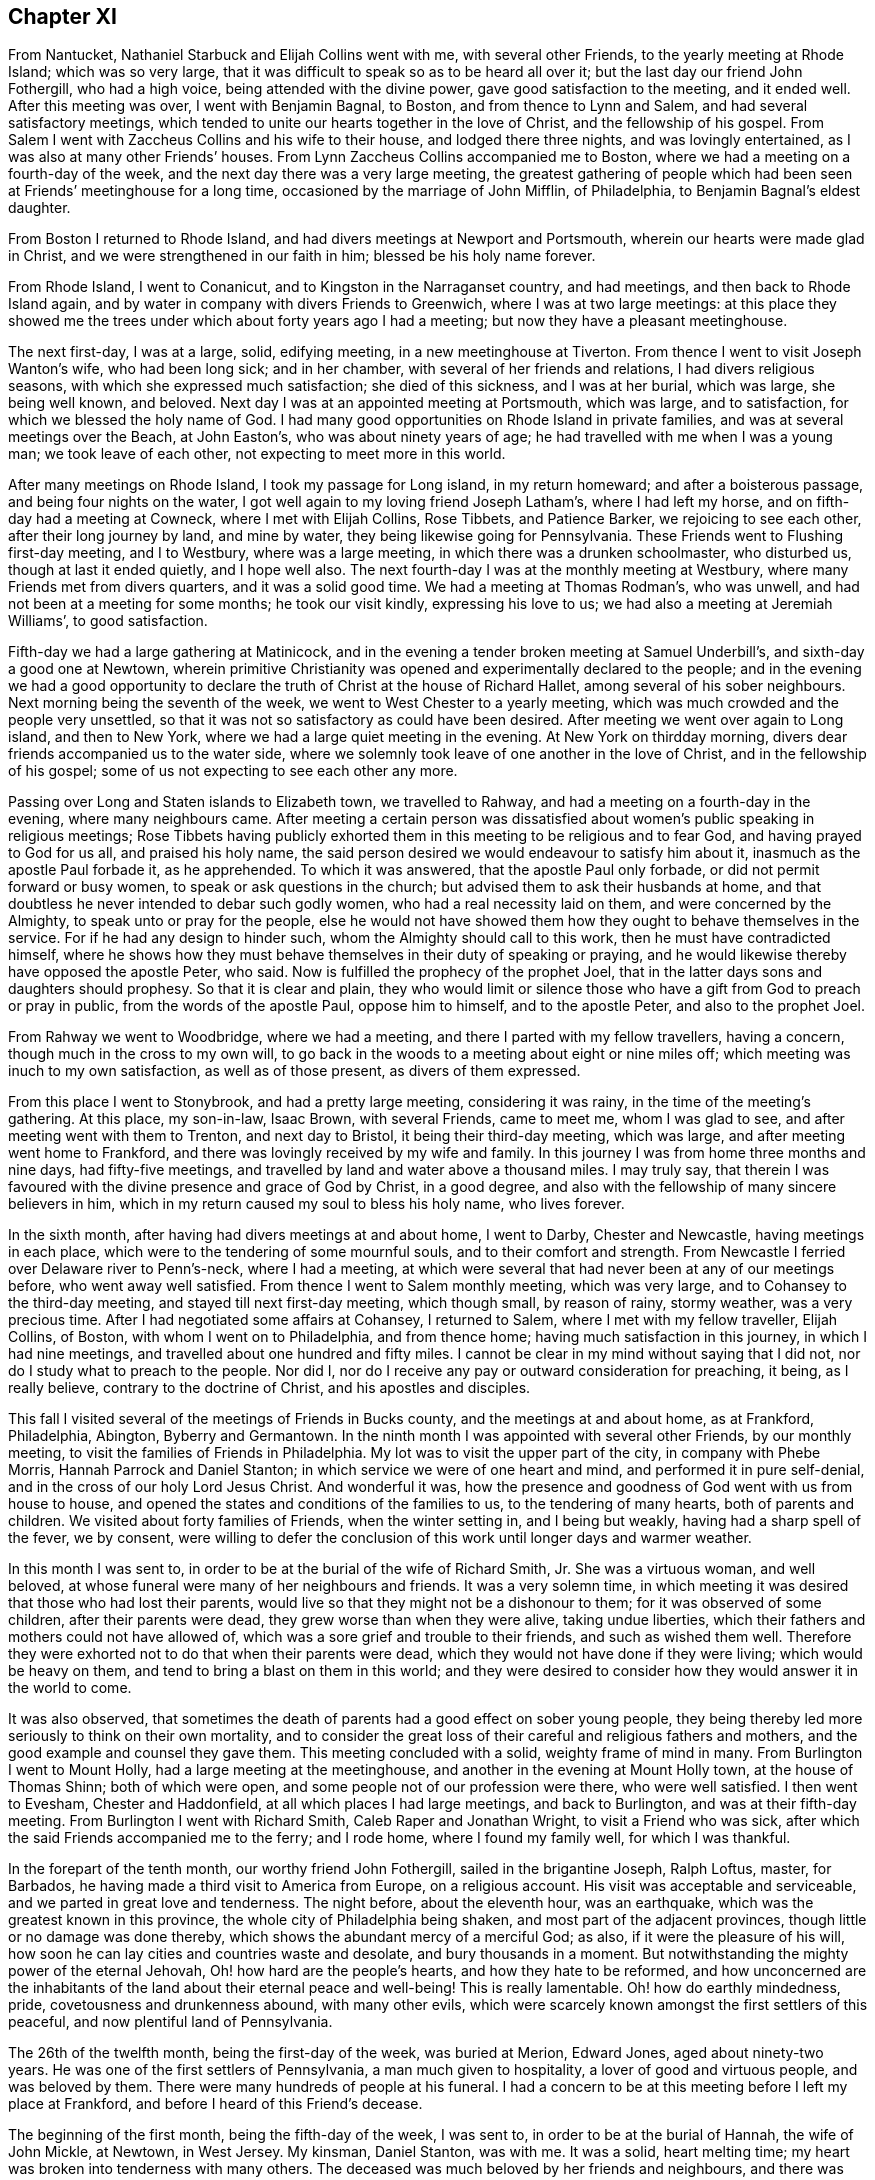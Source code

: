 == Chapter XI

From Nantucket, Nathaniel Starbuck and Elijah Collins went with me,
with several other Friends, to the yearly meeting at Rhode Island;
which was so very large, that it was difficult to speak so as to be heard all over it;
but the last day our friend John Fothergill, who had a high voice,
being attended with the divine power, gave good satisfaction to the meeting,
and it ended well.
After this meeting was over, I went with Benjamin Bagnal, to Boston,
and from thence to Lynn and Salem, and had several satisfactory meetings,
which tended to unite our hearts together in the love of Christ,
and the fellowship of his gospel.
From Salem I went with Zaccheus Collins and his wife to their house,
and lodged there three nights, and was lovingly entertained,
as I was also at many other Friends`' houses.
From Lynn Zaccheus Collins accompanied me to Boston,
where we had a meeting on a fourth-day of the week,
and the next day there was a very large meeting,
the greatest gathering of people which had been seen
at Friends`' meetinghouse for a long time,
occasioned by the marriage of John Mifflin, of Philadelphia,
to Benjamin Bagnal`'s eldest daughter.

From Boston I returned to Rhode Island,
and had divers meetings at Newport and Portsmouth,
wherein our hearts were made glad in Christ,
and we were strengthened in our faith in him; blessed be his holy name forever.

From Rhode Island, I went to Conanicut, and to Kingston in the Narraganset country,
and had meetings, and then back to Rhode Island again,
and by water in company with divers Friends to Greenwich,
where I was at two large meetings:
at this place they showed me the trees under which about forty years ago I had a meeting;
but now they have a pleasant meetinghouse.

The next first-day, I was at a large, solid, edifying meeting,
in a new meetinghouse at Tiverton.
From thence I went to visit Joseph Wanton`'s wife, who had been long sick;
and in her chamber, with several of her friends and relations,
I had divers religious seasons, with which she expressed much satisfaction;
she died of this sickness, and I was at her burial, which was large,
she being well known, and beloved.
Next day I was at an appointed meeting at Portsmouth, which was large,
and to satisfaction, for which we blessed the holy name of God.
I had many good opportunities on Rhode Island in private families,
and was at several meetings over the Beach, at John Easton`'s,
who was about ninety years of age; he had travelled with me when I was a young man;
we took leave of each other, not expecting to meet more in this world.

After many meetings on Rhode Island, I took my passage for Long island,
in my return homeward; and after a boisterous passage,
and being four nights on the water,
I got well again to my loving friend Joseph Latham`'s, where I had left my horse,
and on fifth-day had a meeting at Cowneck, where I met with Elijah Collins, Rose Tibbets,
and Patience Barker, we rejoicing to see each other, after their long journey by land,
and mine by water, they being likewise going for Pennsylvania.
These Friends went to Flushing first-day meeting, and I to Westbury,
where was a large meeting, in which there was a drunken schoolmaster, who disturbed us,
though at last it ended quietly, and I hope well also.
The next fourth-day I was at the monthly meeting at Westbury,
where many Friends met from divers quarters, and it was a solid good time.
We had a meeting at Thomas Rodman`'s, who was unwell,
and had not been at a meeting for some months; he took our visit kindly,
expressing his love to us; we had also a meeting at Jeremiah Williams`',
to good satisfaction.

Fifth-day we had a large gathering at Matinicock,
and in the evening a tender broken meeting at Samuel Underbill`'s,
and sixth-day a good one at Newtown,
wherein primitive Christianity was opened and experimentally declared to the people;
and in the evening we had a good opportunity to declare
the truth of Christ at the house of Richard Hallet,
among several of his sober neighbours.
Next morning being the seventh of the week, we went to West Chester to a yearly meeting,
which was much crowded and the people very unsettled,
so that it was not so satisfactory as could have been desired.
After meeting we went over again to Long island, and then to New York,
where we had a large quiet meeting in the evening.
At New York on thirdday morning, divers dear friends accompanied us to the water side,
where we solemnly took leave of one another in the love of Christ,
and in the fellowship of his gospel; some of us not expecting to see each other any more.

Passing over Long and Staten islands to Elizabeth town, we travelled to Rahway,
and had a meeting on a fourth-day in the evening, where many neighbours came.
After meeting a certain person was dissatisfied about
women`'s public speaking in religious meetings;
Rose Tibbets having publicly exhorted them in this
meeting to be religious and to fear God,
and having prayed to God for us all, and praised his holy name,
the said person desired we would endeavour to satisfy him about it,
inasmuch as the apostle Paul forbade it, as he apprehended.
To which it was answered, that the apostle Paul only forbade,
or did not permit forward or busy women, to speak or ask questions in the church;
but advised them to ask their husbands at home,
and that doubtless he never intended to debar such godly women,
who had a real necessity laid on them, and were concerned by the Almighty,
to speak unto or pray for the people,
else he would not have showed them how they ought to behave themselves in the service.
For if he had any design to hinder such, whom the Almighty should call to this work,
then he must have contradicted himself,
where he shows how they must behave themselves in their duty of speaking or praying,
and he would likewise thereby have opposed the apostle Peter, who said.
Now is fulfilled the prophecy of the prophet Joel,
that in the latter days sons and daughters should prophesy.
So that it is clear and plain,
they who would limit or silence those who have a
gift from God to preach or pray in public,
from the words of the apostle Paul, oppose him to himself, and to the apostle Peter,
and also to the prophet Joel.

From Rahway we went to Woodbridge, where we had a meeting,
and there I parted with my fellow travellers, having a concern,
though much in the cross to my own will,
to go back in the woods to a meeting about eight or nine miles off;
which meeting was inuch to my own satisfaction, as well as of those present,
as divers of them expressed.

From this place I went to Stonybrook, and had a pretty large meeting,
considering it was rainy, in the time of the meeting`'s gathering.
At this place, my son-in-law, Isaac Brown, with several Friends, came to meet me,
whom I was glad to see, and after meeting went with them to Trenton,
and next day to Bristol, it being their third-day meeting, which was large,
and after meeting went home to Frankford,
and there was lovingly received by my wife and family.
In this journey I was from home three months and nine days, had fifty-five meetings,
and travelled by land and water above a thousand miles.
I may truly say,
that therein I was favoured with the divine presence and grace of God by Christ,
in a good degree, and also with the fellowship of many sincere believers in him,
which in my return caused my soul to bless his holy name, who lives forever.

In the sixth month, after having had divers meetings at and about home, I went to Darby,
Chester and Newcastle, having meetings in each place,
which were to the tendering of some mournful souls, and to their comfort and strength.
From Newcastle I ferried over Delaware river to Penn`'s-neck, where I had a meeting,
at which were several that had never been at any of our meetings before,
who went away well satisfied.
From thence I went to Salem monthly meeting, which was very large,
and to Cohansey to the third-day meeting, and stayed till next first-day meeting,
which though small, by reason of rainy, stormy weather, was a very precious time.
After I had negotiated some affairs at Cohansey, I returned to Salem,
where I met with my fellow traveller, Elijah Collins, of Boston,
with whom I went on to Philadelphia, and from thence home;
having much satisfaction in this journey, in which I had nine meetings,
and travelled about one hundred and fifty miles.
I cannot be clear in my mind without saying that I did not,
nor do I study what to preach to the people.
Nor did I, nor do I receive any pay or outward consideration for preaching, it being,
as I really believe, contrary to the doctrine of Christ, and his apostles and disciples.

This fall I visited several of the meetings of Friends in Bucks county,
and the meetings at and about home, as at Frankford, Philadelphia, Abington,
Byberry and Germantown.
In the ninth month I was appointed with several other Friends, by our monthly meeting,
to visit the families of Friends in Philadelphia.
My lot was to visit the upper part of the city, in company with Phebe Morris,
Hannah Parrock and Daniel Stanton; in which service we were of one heart and mind,
and performed it in pure self-denial, and in the cross of our holy Lord Jesus Christ.
And wonderful it was,
how the presence and goodness of God went with us from house to house,
and opened the states and conditions of the families to us,
to the tendering of many hearts, both of parents and children.
We visited about forty families of Friends, when the winter setting in,
and I being but weakly, having had a sharp spell of the fever, we by consent,
were willing to defer the conclusion of this work until longer days and warmer weather.

In this month I was sent to, in order to be at the burial of the wife of Richard Smith,
Jr. She was a virtuous woman, and well beloved,
at whose funeral were many of her neighbours and friends.
It was a very solemn time,
in which meeting it was desired that those who had lost their parents,
would live so that they might not be a dishonour to them;
for it was observed of some children, after their parents were dead,
they grew worse than when they were alive, taking undue liberties,
which their fathers and mothers could not have allowed of,
which was a sore grief and trouble to their friends, and such as wished them well.
Therefore they were exhorted not to do that when their parents were dead,
which they would not have done if they were living; which would be heavy on them,
and tend to bring a blast on them in this world;
and they were desired to consider how they would answer it in the world to come.

It was also observed,
that sometimes the death of parents had a good effect on sober young people,
they being thereby led more seriously to think on their own mortality,
and to consider the great loss of their careful and religious fathers and mothers,
and the good example and counsel they gave them.
This meeting concluded with a solid, weighty frame of mind in many.
From Burlington I went to Mount Holly, had a large meeting at the meetinghouse,
and another in the evening at Mount Holly town, at the house of Thomas Shinn;
both of which were open, and some people not of our profession were there,
who were well satisfied.
I then went to Evesham, Chester and Haddonfield,
at all which places I had large meetings, and back to Burlington,
and was at their fifth-day meeting.
From Burlington I went with Richard Smith, Caleb Raper and Jonathan Wright,
to visit a Friend who was sick, after which the said Friends accompanied me to the ferry;
and I rode home, where I found my family well, for which I was thankful.

In the forepart of the tenth month, our worthy friend John Fothergill,
sailed in the brigantine Joseph, Ralph Loftus, master, for Barbados,
he having made a third visit to America from Europe, on a religious account.
His visit was acceptable and serviceable, and we parted in great love and tenderness.
The night before, about the eleventh hour, was an earthquake,
which was the greatest known in this province,
the whole city of Philadelphia being shaken, and most part of the adjacent provinces,
though little or no damage was done thereby,
which shows the abundant mercy of a merciful God; as also,
if it were the pleasure of his will,
how soon he can lay cities and countries waste and desolate,
and bury thousands in a moment.
But notwithstanding the mighty power of the eternal Jehovah,
Oh! how hard are the people`'s hearts, and how they hate to be reformed,
and how unconcerned are the inhabitants of the land about their eternal peace and well-being!
This is really lamentable.
Oh! how do earthly mindedness, pride, covetousness and drunkenness abound,
with many other evils,
which were scarcely known amongst the first settlers of this peaceful,
and now plentiful land of Pennsylvania.

The 26th of the twelfth month, being the first-day of the week, was buried at Merion,
Edward Jones, aged about ninety-two years.
He was one of the first settlers of Pennsylvania, a man much given to hospitality,
a lover of good and virtuous people, and was beloved by them.
There were many hundreds of people at his funeral.
I had a concern to be at this meeting before I left my place at Frankford,
and before I heard of this Friend`'s decease.

The beginning of the first month, being the fifth-day of the week, I was sent to,
in order to be at the burial of Hannah, the wife of John Mickle, at Newtown,
in West Jersey.
My kinsman, Daniel Stanton, was with me.
It was a solid, heart melting time; my heart was broken into tenderness with many others.
The deceased was much beloved by her friends and neighbours,
and there was much mourning among her relations, by whom she will be greatly missed.
The people were desired earnestly to prepare for their latter end and final change;
and that as we had all reason to hope it was well with our deceased friend,
we might likewise have a well grounded hope that it would be well with ourselves,
when we came to put off mortality and put on immortality.
The meeting ended with fervent supplication for our future well-doing and well-being,
both here and hereafter, and praise to the Most High, who is alone worthy forever more.

As soon as I returned to Philadelphia on the sixth-day of the week,
I heard of the death of Joseph Kirkbride, at Israel Pemberton`'s,
who told me I was desired to be at his burial.
He, his son and William Logan, accompanied me as far as Samuel Bunting`'s that afternoon,
with which journey I was exceedingly tired,
so that I could hardly stand or go when I alighted off my horse,
but being refreshed with a good night`'s rest,
I went in the morning to the house of my deceased friend.
There was a multitude of people at the burial,
among whom we had a good opportunity to invite them to lay hold on truth and righteousness,
and prepare for another world.
They were reminded that neither natural wisdom nor riches, youth nor strength,
crowns nor sceptres, could secure them from the stroke of death.
Robert Jordan was at this meeting and had good service therein;
it concluded in supplication for the widow and fatherless, and for mankind universally.
Fourth-day being the 4th of the first month,
I was at Middletown meeting in company with Thomas Brown,
wherein the divinity of Christ and his being made flesh, born of a virgin, crucified,
dead and buried, and his being raised from the dead by the divine power,
were largely opened to the people,
and that the same power must be witnessed to reform our lives,
and give us the true saving faith in, and knowledge of God the Father,
and Christ the Son, and of the Holy Ghost.

This month at our general spring meeting,
I acquainted Friends that I had a desire once more to see my friends in Virginia,
Maryland and North Carolina, if health and strength did permit,
and divine Providence favoured,
not having yet fully recovered my former health and strength:
the meeting consented to my request.

The latter end of the first month I was at the burial of Robert Evan, of North Wales;
he was upwards of fourscore years of age, and one of the first settlers there.
A man who lived and died in the love of God and his neighbours,
of whom I believe it might be truly said, as our Saviour said of Nathaniel:
"`Behold an Israelite indeed, in whom there is no guile.`"
He was a minister of Christ, full of divine and religious matter.
In this month I was at Fairhill,
at a meeting appointed for Ruth Courtney and Susannah Hudson,
who were on a religious visit from Ireland to Friends in this and the adjacent provinces.
It was a good meeting, the Friends speaking to the state thereof.

The beginning of the second month I went over the Delaware, and so to Cohansey,
intending home before I set out for my journey to the southward;
but my affairs not answering so as to come home,
and afterward to reach the yearly meeting of Friends at West river,
which I proposed to our general meeting;
I wrote to my wife and family that I intended to proceed to West river meeting,
it saving me much time and riding; and after having been at several meetings at Cohansey,
and at the yearly meeting at Salem, and at a meeting at Pilesgrove;
being accompanied by a Friend of Salem, I proceeded and went over Delaware river,
and first had a meeting at George`'s creek,
and from thence to the head of Sassafras river, where we had a meeting,
but by reason of the wet weather it was small.
We travelled to Cecil meeting, and so on to Chester; then to Queen Ann`'s county,
and from thence to Newtown, on Chester river, where we had a large satisfactory meeting;
in which it was shown that no Christian might or could break the moral part of the law;
for, said the apostle, it is a school master to bring to Christ,
and that those who come to the gospel of Christ,
can in no wise break the least commandment of God.
For example; the law saith, Thou shalt not forswear thyself; but if a man,
according to Christ`'s gospel, swears not at all, then that man cannot forswear himself.
Again the law saith, Thou shalt love thy neighbour and hate thine enemy; but Christ says,
love your enemies; the which if we do,
there is no doubt but we shall love our neighbours.
Those things were largely spoken to and opened in the meeting, and the people,
many of whom were not of our Society, were very attentive and sober,
and the good hand of the Almighty was amongst us.

From Chester river we crossed Chesapeak bay to the yearly meeting at West river,
where we met with our friends Michael Lightfoot, Elizabeth Wyat and Grace Mason,
with divers others;
Elizabeth and Grace being on their return home from
a religious visit to North Carolina and Virginia.
We all being far from home and well acquainted, were glad to see one another,
being thankful to, the Almighty, who had been pleased to preserve us so far on our way.

After the meeting was ended at West river,
taking leave in the love of Christ of divers Friends,
with hearts full of love and eyes full of tears,
as never expecting to see one another again, I with my companion and Armiger Trotter,
who came up with the Friends from Virginia to West river, set out for Virginia,
and having passed over Patuxent river, had a meeting among the family of the Plummers,
one of whom, with another Friend, accompanied us to the river Potomac;
we rode as nearly as we could compute sixty miles that day.
I being heavy and aged and the weather hot, was very much tired,
and laid down in my clothes all night,
and the next morning ferried over the river Potomac, computed about three miles,
and parted with our guides.
When over this river we travelled fifteen miles to William Duff`'s, had a meeting there,
and from thence to a meeting of Friends at John Cheagle`'s, and so to Black creek,
had a meeting there,
and then went to the monthly meeting of Friends on the west side of James`' river,
and to the monthly meeting at Nansemond river, and from thence to Carolina,
and on a first-day had a large meeting at a new
meetinghouse built to accommodate the yearly meeting;
it was a good, solid meeting, and there Friends appointed several meetings for us;
after attending which we went to the quarterly meeting for Friends in North Carolina,
which was very large.
The people were exhorted to overcome sin as Christ overcame,
that they might sit with him in his kingdom, as he overcame,
and is set down in the kingdom of God his Father: that subject was largely spoken to,
and we had a good opportunity with the people,
and the great name of God was exalted over all.

After this quarterly meeting we had a meeting at James Wilson`'s, in the barrens,
which was a large, good, and open meeting: in the conclusion thereof,
I told them that I came among them in great love, though in a cross to my own will,
with respect to my age and the heat of the weather,
being willing to see them in that province once more before I left this world;
and as I came in love, so I parted with them; desiring them to dwell in love and peace,
and then the God of love would be with them.

From Carolina we travelled into Virginia, Zachariah Nixon accompanying us,
and had a meeting at the widow Newby`'s, and then at Nansemond and the Branch;
many people were there not of our Society, and were very attentive and sober.
Next day being the second of the week, we had a satisfactory meeting at Bennet`'s creek;
then to Chuckatuck, Rasper-neck, Pagan creek, and into Surry county,
to Samuel Sebrell`'s; then to Robert Honicut`'s, had a meeting there; then to Curl`'s,
up James`' river; to Thomas and John Pleasants`', and then to the Swamp and Cedar creek;
and so on to John Cheagle`'s.

We came to his house on fifth-day, the 20th of the fifth month;
and being unwilling to be idle on sixth and seventh-days,
intending to have a meeting at his house on first-day,
we appointed one about three miles, and another about six miles off;
at which places we had good service: and then had a very large meeting at his house,
on first-day, which was, I hope, to pretty general satisfaction,
to the religious part of the people.
From thence we travelled to William Duff`'s, and had a meeting at their meetinghouse;
and afterwards William went with us over Potomac river, as far as Piscataway,
in Maryland.
This river is computed to be nearly four miles over, and when we were about the middle,
there was a large swell, and the motion of the boat made our horses fall down,
and the boat having much water in it, being very leaky, was near oversetting.
Those in the boat were in some concern and consternation, saying,
when we came to the shore,
that they did not remember they were ever before in the like danger.
I apprehend we were in danger; and if the boat had overset, in all likelihood,
we might have been drowned.
And I then thought I was in the service of Christ, my great master,
and I also knew I must die, and I thought I might as well die in his service as my own;
so I gave up my life for Christ`'s sake, and he gave it to me again.
Oh! may I, with all those who sincerely love him, serve him truly all our days,
is my desire!

From Piscataway we travelled to Patuxent, to the family of the Plummers,
who were ten sons of one father and mother,
and were convinced about the time I first had meetings in those parts,
and so far as I know, they are all sober men.

After this meeting we went to Gerard Hopkins`', then to Patapsco,
and had a large meeting, the house being full before the Friends came,
so that they could hardly get in; to me it was a good, seasonable opportunity,
as was our next in the forest of Gunpowder river;
where Friends have built a new meetinghouse, which, at this time,
could not contain the people.
From Gunpowder river we went to Bush river, had a good, open meeting,
and one at Deer creek, and so over Susquehanna to Elihu Hall`'s.

At West Nottingham I parted with my companion, he having about a day`'s travel home.
I had two meetings on first-day at the great meetinghouse at West Nottingham,
which were very large, and Friends glad to see me once more.
After having meetings at Christiana bridge, Wilmington, Center and Kennet,
I went to the quarterly meeting of ministers at Concord,
and was there first and second-day, and third-day at Darby;
all which were very large meetings, and Friends were satisfied and comforted,
and I was encouraged in the work and service of the gospel of Christ.
From Darby I went home, having been abroad about four months, and rode, by computation,
above eleven hundred miles, and was at about seventy meetings.

While I was on this journey, I had an account of the death of my dear and only brother,
George Chalkley, a religious, prudent man; he died the 24th of the ninth month, 1737,
near the seventieth year of his age,
and left behind him a mournful widow and four daughters, all virtuous women.

When in Virginia, I wrote to those of our Society at Opeckon, Shenandoah, etc.,
many of whom went out of our province to settle in the government of Virginia;
to the following effect.

[.embedded-content-document.epistle]
--

[.letter-heading]
To Friends of the Monthly Meeting at Opeckon.

[.signed-section-context-open]
Virginia, at John Cheagle`'s, 21st of Fifth mo., 1738.

[.salutation]
Dear Friends, who inhabit Shenandoah and Opeckon,

[.numbered-group]
====

[.numbered]
Having a concern for your welfare and prosperity, both now and hereafter,
and also the prosperity of your children, I had a desire to see you;
but being in years and heavy,
and much spent and fatigued with my long journeys in Virginia and Carolina,
it seems too hard for me to perform a visit in person to you;
wherefore I take this way to discharge my mind of what lies weightily thereon: and,
_First;_ I desire that you be very careful, being far and back inhabitants,
to keep a friendly correspondence with the native Indians,
giving them no occasion of offence; they being a cruel and merciless enemy,
where they think they are wronged or defrauded of their right,
as woeful experience hath taught, in Carolina, Virginia and Maryland,
and especially in New England, etc., and,

[.numbered]
_Second;_
As divine Providence hath given them and their forefathers
the possession of this continent of America,
or this wilderness, they have a natural right thereto, in justice and equity;
and no people, according to the law of nature and justice, and our own principle,
which is according to the glorious gospel of our dear and holy Lord Jesus Christ,
ought to take away, or settle on other men`'s lands or rights, without consent,
or purchasing the same, by agreement of parties concerned;
which I suppose in your case is not yet done.

[.numbered]
_Third;_ Therefore my counsel and Christian advice to you, is, my dear friends,
that the most reputable among you, do, with speed,
endeavour to agree with and purchase your lands of the native Indians or inhabitants.
Take example of our worthy and honourable late proprietor, William Penn;
who by his wise and religious care in that relation,
hath settled a lasting peace and commerce with the natives,
and through his prudent management therein,
hath been instrumental to plant in peace one of the
most flourishing provinces in the world.

[.numbered]
_Fourth;_ Who would run the risk of the lives of their wives and children,
for the sparing a little cost and pains?
I am concerned to lay these things before you, under an uncommon exercise of mind,
that your new and flourishing little settlement may not be laid waste,
and if the providence of the Almighty doth not intervene,
some of the blood of yourselves, wives or children, be spilled on the ground.

[.numbered]
_Fifth;_ Consider you are in the province of Virginia,
holding what rights you have under that government;
and the Virginians have made an agreement with the natives,
to go as far as the mountains, but no further; and you are over and beyond the mountains,
therefore out of that agreement;
by which you lie open to the insults and incursions of the southern Indians,
who have destroyed many of the inhabitants of Carolina and Virginia,
and even now have destroyed more on the like occasion.
The English going beyond the bounds of their agreement,
eleven of them were killed by the Indians while we were travelling in Virginia.

[.numbered]
_Sixth;_
If you believe yourselves to be within the bounds
of William Penn`'s patent from King Charles II.,
which will be hard for you to prove, you being far to the southward of his line; yet,
if done, that is of no consideration with the Indians, without a purchase of them;
except you will go about to convince them by fire and sword, contrary to our principles;
and if that were done, they would ever be implacable enemies,
and the land could never be enjoyed in peace.

[.numbered]
_Seventh;_ Please to note that in Pennsylvania no new settlements are made,
without an agreement with the natives; as witness Lancaster county, lately settled;
though that is far within the grant of William Penn`'s patent from King Charles II.,
wherefore you lie open to insurrections of the northern as well as southern Indians.

[.numbered]
_And lastly,_ thus having shown my good will to you and to your new settlement,
that you might sit every one under your own shady tree, where none might make you afraid,
and that you might prosper naturally and spiritually, you and your children;
and having in some measure eased my mind of the weight and concern that lay upon me,
I subscribe in the love of our holy Lord Jesus Christ,

====

[.signed-section-closing]
Your real friend,

[.signed-section-signature]
Thomas Chalkley.

--

After my return from this journey, I stayed much at home that winter,
travelling being now hard for me, so that I could not perform long journeys as formerly,
being more broken in the long and hard travelling in this journey,
than in divers years before.

In the year 1739, I took several short journeys, in Salem and Burlington counties,
in West Jersey, and in Philadelphia, Chester and Bucks counties, in Pennsylvania,
having many large and comfortable meetings,
and some satisfactory service in several of them.

This year the war broke out between Great Britain and Spain;
the Spaniards giving great occasion of offence to the British nation;
notwithstanding which, King George II sought to accommodate matters peaceably;
but the crown of Spain not complying with the terms agreed on for an accommodation,
war was proclaimed;
which occasioned much disturbance and distraction in our peaceable province and government.
War being destructive to life, health and trade, the peace and prosperity of the people,
and absolutely against the doctrine and practice of the Prince of life and peace,
our Lord and Saviour Jesus Christ;
a great concern came on my mind to promote his doctrine;
in order to which I was largely concerned to treat
thereof at the general spring meeting at Philadelphia;
with which service divers wise and pious people were well satisfied,
though some were offended.

When the meeting was over,
having a desire and concern once more to visit Friends in the lower counties, Newcastle,
Kent, and Sussex, among whom I had not travelled for nearly twenty years,
and being now a little better in health than I had been, I set out from my home,
and went to Chester, and from thence to Wilmington and Newcastle, where we had meetings;
William Hammond being with me.
We had meetings at George`'s creek, Duck creek, and Little creek,
and proceeded to Motherkill, where I had a large, open time,
in preaching the gospel to the people, which divers of them received with gladness.
There were many, not of our Society, who were very sober and attentive,
a door being open among them; yet,
notwithstanding there may be much openness both in speakers and hearers,
I have observed with sorrow,
that there are but few who retain the truth so as to be really converted;
many are convinced, but few converted and come to be regenerated or born again,
as our Saviour taught.

From Motherkill I went back to Little creek and Duck creek,
and from thence to Appoquinimink to the burial of a Friend`'s son,
who died of the smallpox; on which occasion we had a solid meeting,
the mournful relations being thankful for our company.
I then went to John M`'Cool`'s, and to Newcastle; where we had a large, open meeting,
to the satisfaction of divers; though I was very weakly and poorly, as to my health,
so that it was hard for me to stoop to take any thing from the ground,
and with difficulty I walked from the Friend`'s house to the meeting;
but being helped by grace and carried through the service of the meeting beyond my expectation,
was, with divers others, truly thankful to God the Father, and Christ,
my Lord and Saviour.

From Newcastle I went to Wilmington, had a meeting there, and to Newark,
to the marriage of Alexander Seaton.
The meeting was uncommonly large, and to general satisfaction.

From Newark I went to Center monthly meeting, and to Kennet,
where was a very large meeting.
Here divers who had professed among us,
refrained coming to the public meetings for divine worship; with whom,
next day we had a meeting,
wherein the evil consequence of forsaking the assembling
ourselves together was spoken to,
and that it would be a great hurt to the young and rising generation,
and themselves also; being a bad example to them,
and contrary to the advice and counsel of the holy apostle,
"`Not to forsake the assembling ourselves together, as the manner of some is.`"

From Kennet I went to Concord, to the burial of Benjamin Mendenhall,
where we had a large and solid meeting, several lively testimonies being borne therein.
This Friend was a worthy elder and a serviceable man in our Society,
and one of the early settlers in Pennsylvania; a man given to hospitality,
and a good example to his family, and hath left divers hopeful children surviving him.

The night before this meeting I lodged at the widow Gilpin`'s, whose husband,
Joseph Gilpin, was lately deceased.
There was true Christian love and friendship between us for above fifty years.
When first I saw Joseph in Pennsylvania, he lived in a cave in the earth,
where we enjoyed each other`'s company in the love and fear of God.
This Friend had fifteen children,
whom he lived to see brought up to the states of men and women,
and all but two married well, and to his mind.

From Concord I went to Wilmington, and after meeting to Newcastle,
where with George Hogg, I went over the river Delaware into Penn`'s-neck,
and had a meeting at James Wilson`'s. Then to Salem and Cohansey,
where I had several meetings at Greenwich, and at the head of Alloway`'s creek;
also at David Davis`'s,
where the people kindly lent us the benches of their meetinghouse,
and many of them came, and were very attentive; after which I went to Pilesgrove,
and had a meeting there, and to Woodbury creek, and from thence home,
having travelled about five hundred miles in this journey.
I stayed at and about home for some time.

I was at the yearly meeting at Burlington in the seventh month;
in going to which my horse started and threw me, and hurt my shoulder and hip badly,
of which I did not recover for above half a year.
This meeting was very large, and though I was outwardly in pain,
yet in the sense of the love and goodness of God and grace of our Lord Jesus Christ,
I was, with many others, much comforted in spirit.

From Burlington I travelled to Shrewsbury, having several meetings by the way;
as at Bordentown, Crosswicks, Trenton, etc.
This journey I rode in much pain; but the satisfaction I had in meetings,
through the spirit and power of the Most High,
made amends for all the labour and pain I underwent.
I bless the sacred name of God, and may I do it forever!
I made what haste I could home, being in pain with my fall,
and tarried at home most of the winter,
which was one of the longest and hardest known in
these parts by some of the oldest livers;
people being frozen to death in several places, and many sheep and cattle perishing,
and much of the winter grain killed with the frost,
so that there was some apprehension of a want of bread:
all which I took to be warnings of the just and righteous judgments of God for the ingratitude,
pride, and other sins and iniquities of the people,
of which I was at many times and places, concerned to put them in mind.
How well would it be if the people would lay the judgments of the Most High to heart;
and when they are abroad in the earth,
that the inhabitants thereof would learn righteousness!

After this winter I was at a general meeting at Germantown,
and at meetings at North Wales, Horsham and Byberry, and from thence,
with Joseph Gilbert, went to Burlington, and was at a marriage, and then returned home.

In the second month I was under a religious engagement to visit
the meetings of Friends in Gloucester and Salem counties,
in West Jersey; and the 19th of said month I went over Delaware river,
and was at Haddonfield on a first-day, and third-day at Chester,
fourth-day had a meeting at the house of Josiah Foster, and fifth-day at Evesham;
from which meeting I went to John Estaugh`'s,
Ebenezer Large and Samuel Jordan being with me.
In the morning we went to Woodbury creek meeting, and next day down to Salem,
in order for the yearly meeting, which began on the 26th of the second month,
and was an extraordinarily solid meeting,
the divine presence and glory being richly manifested amongst us.

From Salem I went in company with John Evans and Elizabeth Stevens,
to Alloway`'s creek and Cohansey, where we had meetings,
I believe to the satisfaction of many.
Here I parted with said Friends, and not being well, I stayed at Greenwich,
and they went to David Davis`'s, in order for Pilesgrove meeting.

The 3rd of the third month, being the first of the week, I was at Cohansey meeting,
which was solid and weighty;
in which the mighty works of God and his wonderful
power were set forth to the people in divers respects.

[.numbered-group]
====

[.numbered]
_First;_ As to the work of the creation of the heavens and the earth,
and of man to govern in the earth, reserving to himself the government of man,
to whom he gave a law, for the breach of which he was turned out of paradise,
and brought death into the world.

[.numbered]
_Second;_ Notwithstanding man`'s fall, God had love, mercy and compassion towards him,
and promised that the seed of the woman should bruise the head of the serpent,
who led them astray; which seed is Christ, whom all are commanded to hear,
believe and follow, in the practice of his holy doctrine,
which is contained in his words spoken to his immediate disciples and apostles,
and likewise made known and revealed in our hearts.

[.numbered]
_Third;_ That now in our day his righteous judgments are abroad in the earth, as the sword,
and a threatening of famine, or want of bread:
all which was spoken in the tender love and fear of God and faith of Christ,
and all were entreated to lay these things to heart, and "`turn to the Lord,
and he will have mercy; and to our God, and he will abundantly pardon.`"
In this meeting God was glorified and his name magnified,
through the assistance of the spirit of his dear Son, our Lord.

====

From Cohansey I went to Salem, and to David Davis`'s, where we had a meeting,
at which were several people of divers professions,
who were satisfied and edified therein; and thence we went to Pilesgrove meeting,
afterwards into Penn`'s-neck, and had a good open meeting at the widow Hugh`'s,
and so to Woodbury creek meeting, which I hope was serviceable.
After this I went home with my friend James Lord`'s widow, who,
with Joseph Clews and her sister Ann Cooper, went with me to Gloucester jail,
where we visited one under sentence of death for stealing,
I asked him if he truly repented of that sin of stealing,
of which he had been so often guilty?
He told me he hoped he had, and was willing to die.
He was recommended to the grace of God, and to keep in an humble frame of mind,
and beg mercy of the Almighty for the sake of Christ, for all his sins.
While a Friend was praying by him, he was broken into tenderness.

Here the aforesaid Friends parted from me; I crossing the river Delaware to Philadelphia,
and so home to Frankford.
I was at ten meetings in this journey, besides the yearly meeting at Salem,
and travelled about one hundred and fifty miles; but travelling was painful to my body:
for now I more and more felt the effects of many old falls and bruises,
which much disabled and hurt me in riding.

In the fourth month I was at several meetings about or near home, as at Fairhill,
Germantown, a meeting at Thomas Roberts`'; and also at Philadelphia.
In the beginning of the fifth month I visited Friends`' meetings at Darby,
Merion and Haverford; at the last place the meeting was large and very open;
wherein the mighty power of God was exalted over all, and it was plainly manifested,
that if there was any virtue, or any good gift; or genius in the creature,
it derived its excellency from the Creator; and that man, in his best capacity,
in either natural or spiritual attainments,
has no cause to boast or glory in any thing which he,
as an instrument in the divine hand, might help to perform;
wherefore we ought to humble ourselves under the mighty hand of God,
attributing no glory to self, or the creature; but all glory and praise to the Creator,
who is in and over all blessed forever.

The 20th of the fifth month, I set forward on a journey,
in order to visit Friends at and near Burlington,
and was next day at a meeting at Bristol, which was large,
considering the heat of the weather, and the shortness of the notice.
On fourth-day, the 22nd, I was at Mount Holly, at the burial of our ancient friend,
Restored Lippincot: he was, as I understood, nearly a hundred years of age,
and had upwards of two hundred children, grandchildren, and great-grandchildren,
many of whom were at his funeral; the meeting was large, and thought to be serviceable.
After this meeting, I went with a few choice Friends to visit Susanna Fearon,
who had been long ill;
in which visit we were favoured with the divine presence and goodness of the Most High;
for which we returned him thanks and praise we then went to Burlington,
and next day had a meeting, which was an acceptable opportunity to many.

Next first-day, being the 27th of the month, we had a good solid meeting at Trenton;
and I went, with divers Friends, to Bristol, and so home to Frankford;
and was thankful to the Almighty for the grace which he was pleased to bestow upon me,
a poor worm; and that, considering the extreme heat, I had my health better than usual.
After coming home, I visited meetings at Philadelphia, Haddonfield, Frankford, etc.

In the sixth month there was a great mortality in Philadelphia, and many were taken away;
on a fifth-day I was concerned to put the people in mind of it,
and of their own mortality, and exhorted them to prepare for it,
they not knowing whose turn it might be next,
nor the hour when death might come to their own habitations;
and was concerned in the same way, at several large burials.
In the meeting at Philadelphia,
they were told it was better to fall into the hands
of the Lord than into the hands of men:
and that since we had been settled in this province of Pennsylvania,
we were preserved from the hands of men; there having never been an enemy in it,
in a warlike way; our dependence being in Providence,
and our principle against war and against spilling human blood by wars and fighting,
according to the doctrine of Christ, the peaceable Saviour;
wherefore I believe the hand of God was manifested in preserving us in peace;
yet I would not be understood to be against the magistrates
exercising the power committed to them,
according to just law; but national wars, woful experience teacheth,
are destructive to the peaceable religion of Jesus, to trade, wealth,
health and happiness.
Our dear Lord preached peace to the people, and against wars; telling his followers.
That they must love and pray for their enemies, and rather take a stroke or a blow,
than give one; and that they should not resist evil; which peaceable doctrine of Christ,
the Jews could not away with; no, no, by no means: "`Oh!`" say they,
"`if we let this man alone,
the Romans will come and take away our place and
nation:`" just as the people now say in this province,
to those peaceable men, who, for the sake of Christ and his doctrine,
cannot use the sword; "`The Romans will come and take our country,
if we do not build forts and castles, and have military preparations.`"

I wish it were not true, that some who profess this peaceable principle,
too much endeavour to smother, stifle, and keep under this peaceable doctrine,
through a slavish fear and distrusting divine Providence,
which may cause his hand to deliver us to the Romans indeed;
at which I should not wonder, since we distrust Him who hath hitherto preserved us,
without our preparing for war, for more than fifty years.
To which I know it is objected;
"`But now there are abundance of people who are not of that principle.`"
I answer, then why did they come among us,
if they could not trust themselves with our principles, which they knew,
or might have known, if they would?
The king gave the province, and the government of it, to our worthy proprietor,
William Penn; who was a man of this peaceable principle;
for which the heathens loved him and honour his name and memory to this day,
and those of his Society and principles; whereof I am a living witness.
The sense of the sweetness and social life that the first settlers of
the province of Pennsylvania and the city of Philadelphia lived in,
makes me express myself in this manner:
"`Oh! that the inhabitants of the city and country,
did but live and dwell in that first love, and hold it fast;
then I believe that the Almighty would not suffer any to take our crown:
which crown is righteousness, peace and love, through true faith;
which true faith works by love in Christ Jesus.`"

On the last day of the fifth month,
I acquainted my friends of the monthly meeting of Philadelphia,
with a concern I had been some time under, to visit the people in the Virgin islands,
and more particularly in Anguilla and Tortola;
in order to preach the gospel of our Lord Jesus Christ freely,
to those who might have a desire to hear, as the Lord should be pleased to open my way.
My friends having unity with me therein,
at their next meeting gave me a certificate of their concurrence: soon after which,
having settled my affairs and taken leave of my dear wife and daughter,
and the rest of my family and friends,
on the 19th day of the seventh month I embarked at Philadelphia in the sloop John,
Peter Blunder, master, bound for the island of Tortola.

We sailed down the river and came to anchor near Christiana creek that night,
in which there was a violent storm, which drove several vessels on the marshes;
so that when the tide ebbed, one might walk round them.
Next day we sailed to Reedy island, where we waited for a fair wind:
we sailed down the bay in company with two sloops, one bound for Bermuda,
the other for the island of Christopher`'s;
and left the Capes on the 23rd day of the month,
and in eighteen days from that time fell in with the island of Thomas,
and in one day more turned up to Tortola.

In this voyage we saw nine sail of vessels; but spoke with none of them:
had a rough passage, the wind being high and contrary above a week, and much rain;
yet through the mercy and grace of God, I was preserved above all fear,
except the holy fear of the living Lord, in which I blessed his holy name.

On the 12th day of the eighth month, John Pickering, the owner of the sloop,
who was likewise governor of the island, with his spouse, met me at the water side,
and lovingly embraced me, and led me up to their house,
where we had a meeting the same evening; and on the 15th of the month,
being the fifth-day of the week, we had a large, satisfactory meeting,
at which were many people, divers of them not of our profession;
and I think the good hand of the Lord was with us.
I was concerned in this meeting to show that the last dispensation of God to mankind,
in and through his dear Son, is a spiritual dispensation; a dispensation of pure,
divine love, which is to last and be with the true believers in Christ forever,
according to his own doctrine in the New Testament.

On the first-day of the week and the 18th of the month, we had another meeting,
larger than the former,
and the governor told me he had never seen so large a gathering on the island,
on any occasion.
My spirit was much set at liberty in this meeting,
and great openness and brokenness was among the people,
so that the gospel was freely and largely declared to them.
The case of Cornelius and of the apostle Peter going to his house, was treated of,
with other matters tending to edification.
I was so affected with the power, spirit and grace of our Lord Jesus Christ,
that when the meeting was over I withdrew,
and in private poured out my soul before the Lord,
and begged that he would be pleased to manifest his
power and glorious gospel more and more.
At this meeting there was a woman who had suffered much for going to meetings;
her husband being a proud, haughty man, had beaten her to the drawing of blood;
he also drew his sword and presented his pistol, with threatennigs to kill her;
but she thanked God that she was resigned to lose her life for Christ`'s sake.
She expressed some words in supplication in this meeting in a broken manner.
There was also a young woman,
whose father had turned her out of doors for coming to Friends`' meetings.

I went with the governor and his wife, to visit a few families up in the mountains,
and had a meeting, in which was great brokenness and tenderness in the time of prayer.

On second-day we visited several families in the division called the road,
to which we went by water in a coble, somewhat like our canoes;
there were four of these in company, five persons in two of them,
and seven in the other two.
In this visiting of families, the people came and filled the rooms,
and we had seasonable meetings, in which the people were so loving and well affected,
that we could seldom go in a friendly way to visit our friends,
but they would presently fill their rooms, and we scarcely could depart,
without having a time of worship.

Next day we went to visit a young man`'s habitation,
and the neighbours coming in as usual, we had a good meeting.

I cannot but note that the hand of the Lord God was with us,
and I felt his visitation as fresh and lively as ever; for which I was truly thankful,
and thought if I never saw my habitation again,
I was satisfied in this gospel call and religious visit; though being in years,
it was sometimes a little troublesome to the flesh;
being in the sixty-sixth year of my age,
and stiff in all my limbs from hurts with many falls and bruises.
As to my health, I had it better now than for several years past;
for which I am humbly thankful to Him, in whom we live and have our being;
glory to his name, through his dear Son.

Third and fourth-days, visited several families, and had divers good opportunities:
in one of those meetings, a young man named Jeremiah Martin,
spoke a few words in prayer in which season we were, I think, all broken into tenderness;
so that in truth we might say, that the power and Spirit of Christ was with and among us,
and his great name was praised.

Fifth-day being the week-day meeting,
it was larger than was ever known on a weekday in that place;
there being divers Friends who came from an island called Joseph Vandike`'s,
and many neighbours and sober people, who were very attentive.

Sixth-day was at several people`'s houses, and had religious meetings;
which we could not well avoid,
the people were so loving and desirous to hear what might be spoken to them;
many of them being like thirsty ground wanting rain,
and our good and gracious Lord gave us celestial showers, which were refreshing to us,
and thankfully received.

Seventh-day I went with several Friends to the house of one who, with his wife,
had been at our meeting on fifth-day; he kindly invited me to his house;
his name was Blake; he and his wife were loving;
and though he had formerly written against Friends, he was now better informed.
From his house I went to Townsend Bishop`'s,
and there being many Friends from another island, we had a most comfortable,
tender evening meeting,
in which we offered up a sacrifice of praise and thanksgiving
to the holy name of the living eternal God,
and his dear Son our Lord and Saviour Jesus Christ,
through the influence of the holy Spirit, one God over all blessed forever.

On the first-day of the week, being the 25th of the month,
we had a larger meeting than ordinary; and in expectation of larger meetings than usual,
the governor, John Pickering,
had made several new forms to accommodate the people at his own house,
which he sent six miles on men`'s heads, the roads not being passable for carts, etc.
This I think worth noting, that their zeal may be had in remembrance,
and that others may be stirred up to more religious concern,
who will scarcely go six steps to a religious meeting, or will not go at all.
In this meeting I was concerned to speak of and set forth the doctrine of Christ,
which he preached on the mount, contained in the fifth,
sixth and seventh chapters of Matthew;
and to press the people to come to the practice of what is there
commanded by the great Author of the Christian religion;
and to show that the despised Quakers had learned, out of that excellent sermon,
much of their religion, which displeases many people,
and divers of the great men of the world; and to urge them to regard the grace of God,
which bringeth salvation, and hath appeared to all men.
In this meeting, Dorcas, the wife of John Pickering,
spoke to the people in public testimony, to which they gave good attention.

After meeting we returned by water from the Road Harbour to Fat Hog bay,
where John Pickering lives, being upwards of twenty of us in company, in three cobles.
These two weeks I spent in the island of Tortola, to my great satisfaction.

[.offset]
+++[+++The Journal of this worthy Friend ending here,
the following supplement is collected from some notes sent by a Friend of that island,
giving an account of his further services, sickness and death.]

[.old-style]
=== The Supplement: / Giving an Account of His Further Services, Last Illness, and Death.

On the second-day of the third week of his being among us,
he visited some Friends in the neighbourhood,
and likewise the man who had treated his wife so cruelly for coming to Friends`' meetings.

On third-day he was employed chiefly in writing to his family and friends in Philadelphia.

On fourth-day some Friends from the Road came to see him,
which prevented his going out to visit the neighbours as usual.

On fifth-day morning, being the 29th of the eighth month,
he found himself much indisposed; yet he went to our week-day meeting,
about a quarter of a mile.
When the meeting broke up, he had a hot fever upon him.
Doctor Turnbull, the chief physician in our island,
thought it proper to take some blood from him, and he being very willing,
it was done that afternoon, and the fever abated some time that night;
and next day he walked about,
and made no complaint until about eight o`'clock in the evening.
About this time the fever returned, and continued very severe till first-day morning,
when the doctor advised him to take a vomit, which he declined that day,
being desirous of attending the meeting which was held at my house, and was a large,
sweet, and tender meeting; in which he spoke to us concerning temptations,
and how Christ was tempted, and how to withstand them;
and afterwards on the parable of the great supper, and other subjects;
ending his testimony with the words of the apostle Paul, "`I have fought a good fight,
I have finished my course, I have kept the faith,
henceforth there is laid up for me a crown of righteousness:`" which words,
and most part of this last sermon, were delivered in great brokenness;
from whence I judged he was sensible that he had not long to live,
though I believe he was not afraid to die.

On second-day morning the fever abated a little,
and he complied with the doctor`'s prescription of taking a vomit,
which seemed to have its proper effect; but that night the fever returned,
and continued on him until he died;
which was between two and three o`'clock on fourth-day morning,
the 4th day of the ninth month, being speechless about seven hours before.

A general invitation was given to Friends and others to his funeral;
where three testimonies were borne, all in great brokenness,
under a just sense of our great loss.
After which he was decently interred on the evening of the said day,
in a piece of ground which is since given to Friends for a burial place,
and on which a meetinghouse is built by John Pickering,
the governor of the island at that time.

It is said in the Scriptures, that the righteous are taken away,
and no man layeth it to heart; but I hope it may be truly said,
this was not the case at this time; for Friends in general,
much lamented their great loss,
in being so soon deprived of so instructive a friend and elder,
whose care over us was very great; and who, by his loving and exemplary life,
and tenderness to people of all ranks and professions,
engaged the love and respect of almost all the people in the island.
We are fully assured that his labour among us was not in vain,
and that many have felt the good effects of it;
so that we believe some of the last words he spoke in public,
may justly be applied to him, and that he now enjoys a crown of righteousness.

[.asterism]
'''
